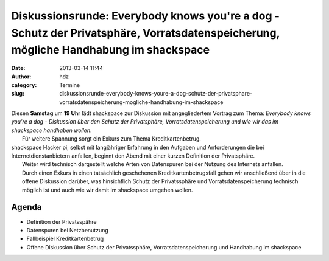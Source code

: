 Diskussionsrunde: Everybody knows you're a dog - Schutz der Privatsphäre, Vorratsdatenspeicherung, mögliche Handhabung im shackspace
####################################################################################################################################
:date: 2013-03-14 11:44
:author: hdz
:category: Termine
:slug: diskussionsrunde-everybody-knows-youre-a-dog-schutz-der-privatsphare-vorratsdatenspeicherung-mogliche-handhabung-im-shackspace

| |Hello_2ab23c_2705941|\ Diesen **Samstag** um **19 Uhr** lädt shackspace zur Diskussion mit angegliedertem Vortrag zum Thema: *Everybody knows you're a dog - Diskussion über den Schutz der Privatsphäre, Vorratsdatenspeicherung und wie wir das im shackspace handhaben wollen*.
|  Für weitere Spannung sorgt ein Exkurs zum Thema Kreditkartenbetrug.

| shackspace Hacker pi, selbst mit langjähriger Erfahrung in den Aufgaben und Anforderungen die bei Internetdienstanbietern anfallen, beginnt den Abend mit einer kurzen Definition der Privatsphäre.
|  Weiter wird technisch dargestellt welche Arten von Datenspuren bei der Nutzung des Internets anfallen.
|  Durch einen Exkurs in einen tatsächlich geschehenen Kreditkartenbetrugsfall gehen wir anschließend über in die offene Diskussion darüber, was hinsichtlich Schutz der Privatssphäre und Vorratsdatenspeicherung technisch möglich ist und auch wie wir damit im shackspace umgehen wollen.

Agenda
~~~~~~

-  Definition der Privatsspähre
-  Datenspuren bei Netzbenutzung
-  Fallbeispiel Kreditkartenbetrug
-  Offene Diskussion über Schutz der Privatssphäre,
   Vorratsdatenspeicherung und Handhabung im shackspace

.. |Hello_2ab23c_2705941| image:: http://shackspace.de/wp-content/uploads/2013/03/Hello_2ab23c_2705941-150x150.jpg


